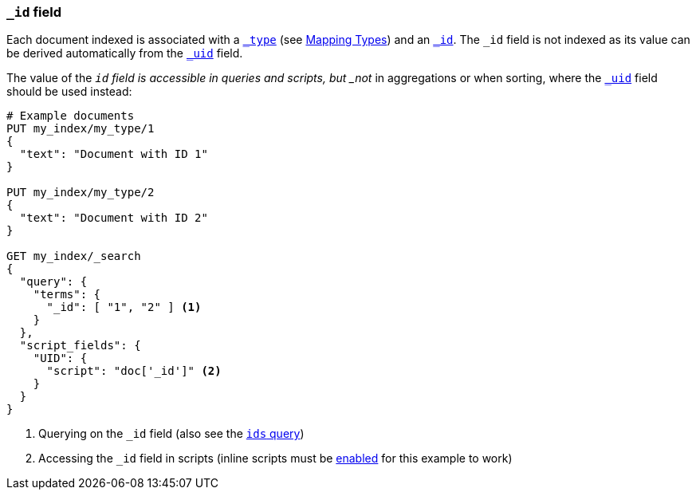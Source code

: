 [[mapping-id-field]]
=== `_id` field

Each document indexed is associated with a <<mapping-type-field,`_type`>> (see
<<all-mapping-types,Mapping Types>>) and an <<mapping-id-field,`_id`>>.  The
`_id` field is not indexed as its value can be derived automatically from the
<<mapping-uid-field,`_uid`>> field.

The value of the `_id` field is accessible in queries and scripts, but _not_
in aggregations or when sorting, where the <<mapping-uid-field,`_uid`>> field
should be used instead:

[source,js]
--------------------------
# Example documents
PUT my_index/my_type/1
{
  "text": "Document with ID 1"
}

PUT my_index/my_type/2
{
  "text": "Document with ID 2"
}

GET my_index/_search
{
  "query": {
    "terms": {
      "_id": [ "1", "2" ] <1>
    }
  },
  "script_fields": {
    "UID": {
      "script": "doc['_id']" <2>
    }
  }
}
--------------------------
// AUTOSENSE

<1> Querying on the `_id` field (also see the <<query-dsl-ids-query,`ids` query>>)
<2> Accessing the `_id` field in scripts (inline scripts must be <<enable-dynamic-scripting,enabled>> for this example to work)

